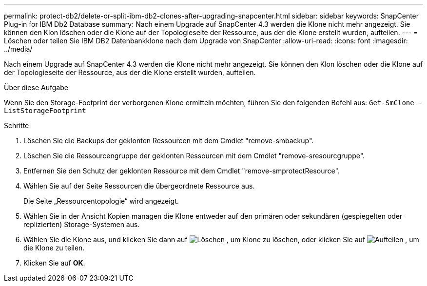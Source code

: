 ---
permalink: protect-db2/delete-or-split-ibm-db2-clones-after-upgrading-snapcenter.html 
sidebar: sidebar 
keywords: SnapCenter Plug-in for IBM Db2 Database 
summary: Nach einem Upgrade auf SnapCenter 4.3 werden die Klone nicht mehr angezeigt. Sie können den Klon löschen oder die Klone auf der Topologieseite der Ressource, aus der die Klone erstellt wurden, aufteilen. 
---
= Löschen oder teilen Sie IBM DB2 Datenbankklone nach dem Upgrade von SnapCenter
:allow-uri-read: 
:icons: font
:imagesdir: ../media/


[role="lead"]
Nach einem Upgrade auf SnapCenter 4.3 werden die Klone nicht mehr angezeigt. Sie können den Klon löschen oder die Klone auf der Topologieseite der Ressource, aus der die Klone erstellt wurden, aufteilen.

.Über diese Aufgabe
Wenn Sie den Storage-Footprint der verborgenen Klone ermitteln möchten, führen Sie den folgenden Befehl aus: `Get-SmClone -ListStorageFootprint`

.Schritte
. Löschen Sie die Backups der geklonten Ressourcen mit dem Cmdlet "remove-smbackup".
. Löschen Sie die Ressourcengruppe der geklonten Ressourcen mit dem Cmdlet "remove-sresourcgruppe".
. Entfernen Sie den Schutz der geklonten Ressource mit dem Cmdlet "remove-smprotectResource".
. Wählen Sie auf der Seite Ressourcen die übergeordnete Ressource aus.
+
Die Seite „Ressourcentopologie“ wird angezeigt.

. Wählen Sie in der Ansicht Kopien managen die Klone entweder auf den primären oder sekundären (gespiegelten oder replizierten) Storage-Systemen aus.
. Wählen Sie die Klone aus, und klicken Sie dann auf image:../media/delete_icon.gif["Löschen"] , um Klone zu löschen, oder klicken Sie auf image:../media/split_cone.gif["Aufteilen"] , um die Klone zu teilen.
. Klicken Sie auf *OK*.

